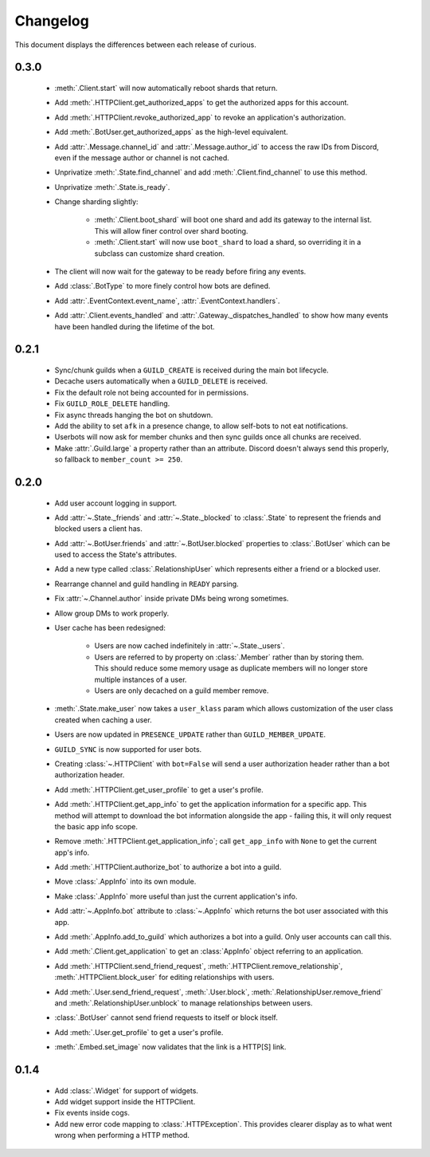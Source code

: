 Changelog
=========

This document displays the differences between each release of curious.

0.3.0
-----

 - :meth:`.Client.start` will now automatically reboot shards that return.

 - Add :meth:`.HTTPClient.get_authorized_apps` to get the authorized apps for this account.

 - Add :meth:`.HTTPClient.revoke_authorized_app` to revoke an application's authorization.

 - Add :meth:`.BotUser.get_authorized_apps` as the high-level equivalent.

 - Add :attr:`.Message.channel_id` and :attr:`.Message.author_id` to access the raw IDs from Discord, even if the
   message author or channel is not cached.

 - Unprivatize :meth:`.State.find_channel` and add :meth:`.Client.find_channel` to use this method.

 - Unprivatize :meth:`.State.is_ready`.

 - Change sharding slightly:

    - :meth:`.Client.boot_shard` will boot one shard and add its gateway to the internal list.
      This will allow finer control over shard booting.

    - :meth:`.Client.start` will now use ``boot_shard`` to load a shard, so overriding it in a subclass can
      customize shard creation.

 - The client will now wait for the gateway to be ready before firing any events.

 - Add :class:`.BotType` to more finely control how bots are defined.

 - Add :attr:`.EventContext.event_name`, :attr:`.EventContext.handlers`.

 - Add :attr:`.Client.events_handled` and :attr:`.Gateway._dispatches_handled` to show how many events have been
   handled during the lifetime of the bot.

0.2.1
-----

 - Sync/chunk guilds when a ``GUILD_CREATE`` is received during the main bot lifecycle.

 - Decache users automatically when a ``GUILD_DELETE`` is received.

 - Fix the default role not being accounted for in permissions.

 - Fix ``GUILD_ROLE_DELETE`` handling.

 - Fix async threads hanging the bot on shutdown.

 - Add the ability to set ``afk`` in a presence change, to allow self-bots to not eat notifications.

 - Userbots will now ask for member chunks and then sync guilds once all chunks are received.

 - Make :attr:`.Guild.large` a property rather than an attribute.
   Discord doesn't always send this properly, so fallback to ``member_count >= 250``.

0.2.0
-----

 - Add user account logging in support.

 - Add :attr:`~.State._friends` and :attr:`~.State._blocked` to :class:`.State` to represent the friends and blocked
   users a client has.

 - Add :attr:`~.BotUser.friends` and :attr:`~.BotUser.blocked` properties to :class:`.BotUser` which can be used to
   access the State's attributes.

 - Add a new type called :class:`.RelationshipUser` which represents either a friend or a blocked user.

 - Rearrange channel and guild handling in ``READY`` parsing.

 - Fix :attr:`~.Channel.author` inside private DMs being wrong sometimes.

 - Allow group DMs to work properly.

 - User cache has been redesigned:

    - Users are now cached indefinitely in :attr:`~.State._users`.

    - Users are referred to by property on :class:`.Member` rather than by storing them.
      This should reduce some memory usage as duplicate members will no longer store multiple instances of a user.

    - Users are only decached on a guild member remove.

 - :meth:`.State.make_user` now takes a ``user_klass`` param which allows customization of the user class created when
   caching a user.

 - Users are now updated in ``PRESENCE_UPDATE`` rather than ``GUILD_MEMBER_UPDATE``.

 - ``GUILD_SYNC`` is now supported for user bots.

 - Creating :class:`~.HTTPClient` with ``bot=False`` will send a user authorization header rather than a bot
   authorization header.

 - Add :meth:`.HTTPClient.get_user_profile` to get a user's profile.

 - Add :meth:`.HTTPClient.get_app_info` to get the application information for a specific app.
   This method will attempt to download the bot information alongside the app - failing this, it will only request
   the basic app info scope.

 - Remove :meth:`.HTTPClient.get_application_info`; call ``get_app_info`` with ``None`` to get the current app's info.

 - Add :meth:`.HTTPClient.authorize_bot` to authorize a bot into a guild.

 - Move :class:`.AppInfo` into its own module.

 - Make :class:`.AppInfo` more useful than just the current application's info.

 - Add :attr:`~.AppInfo.bot` attribute to :class:`~.AppInfo` which returns the bot user associated with this app.

 - Add :meth:`.AppInfo.add_to_guild` which authorizes a bot into a guild.
   Only user accounts can call this.

 - Add :meth:`.Client.get_application` to get an :class:`AppInfo` object referring to an application.

 - Add :meth:`.HTTPClient.send_friend_request`, :meth:`.HTTPClient.remove_relationship`,
   :meth:`.HTTPClient.block_user` for editing relationships with users.

 - Add :meth:`.User.send_friend_request`, :meth:`.User.block`, :meth:`.RelationshipUser.remove_friend` and
   :meth:`.RelationshipUser.unblock` to manage relationships between users.

 - :class:`.BotUser` cannot send friend requests to itself or block itself.

 - Add :meth:`.User.get_profile` to get a user's profile.

 - :meth:`.Embed.set_image` now validates that the link is a HTTP[S] link.

0.1.4
-----

 - Add :class:`.Widget` for support of widgets.

 - Add widget support inside the HTTPClient.

 - Fix events inside cogs.

 - Add new error code mapping to :class:`.HTTPException`. This provides clearer display as to what went wrong when
   performing a HTTP method.
